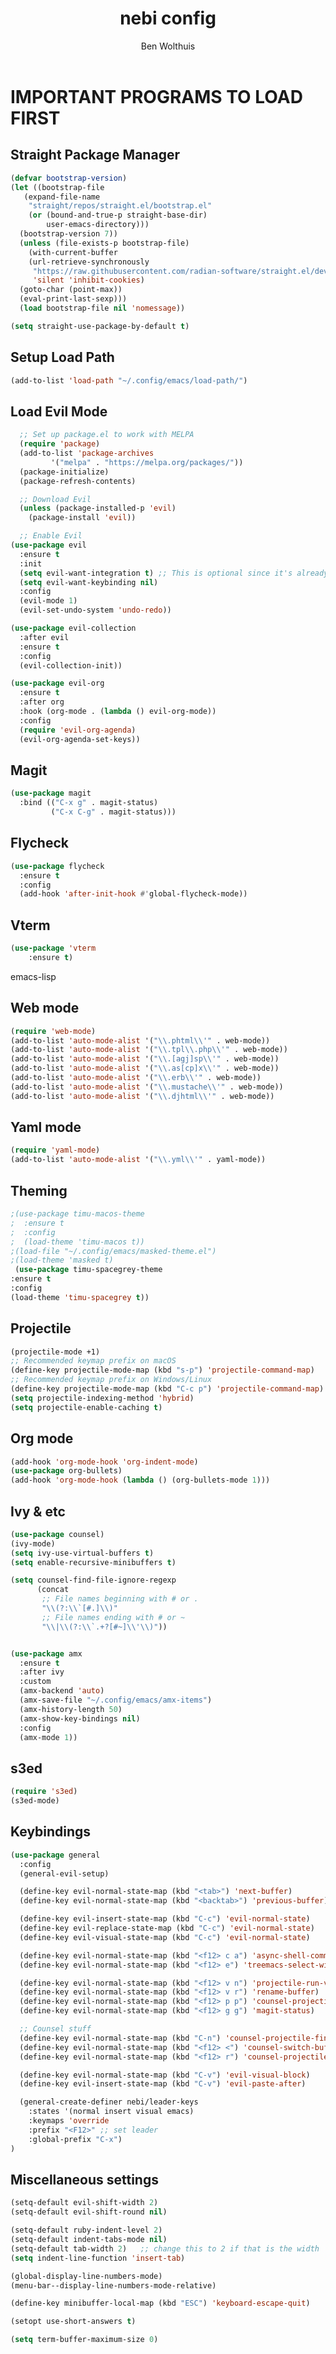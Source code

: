 #+TITLE:nebi config
#+AUTHOR: Ben Wolthuis
#+DESCRIPTION: My personal config
#+STARTUP: showeverything
#+OPTIONS: toc:2

* IMPORTANT PROGRAMS TO LOAD FIRST
** Straight Package Manager
#+begin_src emacs-lisp
  (defvar bootstrap-version)
  (let ((bootstrap-file
	 (expand-file-name
	  "straight/repos/straight.el/bootstrap.el"
	  (or (bound-and-true-p straight-base-dir)
	      user-emacs-directory)))
	(bootstrap-version 7))
    (unless (file-exists-p bootstrap-file)
      (with-current-buffer
	  (url-retrieve-synchronously
	   "https://raw.githubusercontent.com/radian-software/straight.el/develop/install.el"
	   'silent 'inhibit-cookies)
	(goto-char (point-max))
	(eval-print-last-sexp)))
    (load bootstrap-file nil 'nomessage))

  (setq straight-use-package-by-default t)
#+end_src

** Setup Load Path
#+begin_src emacs-lisp
(add-to-list 'load-path "~/.config/emacs/load-path/")
#+end_src

** Load Evil Mode
#+begin_src emacs-lisp
    ;; Set up package.el to work with MELPA
    (require 'package)
    (add-to-list 'package-archives
           '("melpa" . "https://melpa.org/packages/"))
    (package-initialize)
    (package-refresh-contents)

    ;; Download Evil
    (unless (package-installed-p 'evil)
      (package-install 'evil))

    ;; Enable Evil
  (use-package evil
    :ensure t
    :init
    (setq evil-want-integration t) ;; This is optional since it's already set to t by default.
    (setq evil-want-keybinding nil)
    :config
    (evil-mode 1)
    (evil-set-undo-system 'undo-redo))

  (use-package evil-collection
    :after evil
    :ensure t
    :config
    (evil-collection-init))

  (use-package evil-org
    :ensure t
    :after org
    :hook (org-mode . (lambda () evil-org-mode))
    :config
    (require 'evil-org-agenda)
    (evil-org-agenda-set-keys))
#+end_src

** Magit
#+begin_src emacs-lisp
  (use-package magit
    :bind (("C-x g" . magit-status)
           ("C-x C-g" . magit-status)))
#+end_src

** Flycheck
#+begin_src emacs-lisp
(use-package flycheck
  :ensure t
  :config
  (add-hook 'after-init-hook #'global-flycheck-mode))
#+end_src

** Vterm
#+begin_src emacs-lisp
(use-package 'vterm
    :ensure t)
#+end_src emacs-lisp

** Web mode
#+begin_src emacs-lisp
(require 'web-mode)
(add-to-list 'auto-mode-alist '("\\.phtml\\'" . web-mode))
(add-to-list 'auto-mode-alist '("\\.tpl\\.php\\'" . web-mode))
(add-to-list 'auto-mode-alist '("\\.[agj]sp\\'" . web-mode))
(add-to-list 'auto-mode-alist '("\\.as[cp]x\\'" . web-mode))
(add-to-list 'auto-mode-alist '("\\.erb\\'" . web-mode))
(add-to-list 'auto-mode-alist '("\\.mustache\\'" . web-mode))
(add-to-list 'auto-mode-alist '("\\.djhtml\\'" . web-mode))
#+end_src

** Yaml mode
#+begin_src emacs-lisp
 (require 'yaml-mode)
 (add-to-list 'auto-mode-alist '("\\.yml\\'" . yaml-mode))
#+end_src

** Theming
#+begin_src emacs-lisp
  ;(use-package timu-macos-theme
  ;  :ensure t
  ;  :config
  ;  (load-theme 'timu-macos t))
  ;(load-file "~/.config/emacs/masked-theme.el")
  ;(load-theme 'masked t)
   (use-package timu-spacegrey-theme
  :ensure t
  :config
  (load-theme 'timu-spacegrey t))
#+end_src

** Projectile
#+begin_src emacs-lisp
  (projectile-mode +1)
  ;; Recommended keymap prefix on macOS
  (define-key projectile-mode-map (kbd "s-p") 'projectile-command-map)
  ;; Recommended keymap prefix on Windows/Linux
  (define-key projectile-mode-map (kbd "C-c p") 'projectile-command-map)
  (setq projectile-indexing-method 'hybrid)
  (setq projectile-enable-caching t)
#+end_src

** Org mode
#+begin_src emacs-lisp
  (add-hook 'org-mode-hook 'org-indent-mode)
  (use-package org-bullets)
  (add-hook 'org-mode-hook (lambda () (org-bullets-mode 1)))
#+end_src

** Ivy & etc
#+begin_src emacs-lisp
  (use-package counsel)
  (ivy-mode)
  (setq ivy-use-virtual-buffers t)
  (setq enable-recursive-minibuffers t)

  (setq counsel-find-file-ignore-regexp
        (concat
         ;; File names beginning with # or .
         "\\(?:\\`[#.]\\)"
         ;; File names ending with # or ~
         "\\|\\(?:\\`.+?[#~]\\'\\)"))


  (use-package amx
    :ensure t
    :after ivy
    :custom
    (amx-backend 'auto)
    (amx-save-file "~/.config/emacs/amx-items")
    (amx-history-length 50)
    (amx-show-key-bindings nil)
    :config
    (amx-mode 1))
#+end_src

** s3ed
#+begin_src emacs-lisp
  (require 's3ed)
  (s3ed-mode)
#+end_src
** Keybindings
#+begin_src emacs-lisp
  (use-package general
    :config
    (general-evil-setup)

    (define-key evil-normal-state-map (kbd "<tab>") 'next-buffer)
    (define-key evil-normal-state-map (kbd "<backtab>") 'previous-buffer)

    (define-key evil-insert-state-map (kbd "C-c") 'evil-normal-state)
    (define-key evil-replace-state-map (kbd "C-c") 'evil-normal-state)
    (define-key evil-visual-state-map (kbd "C-c") 'evil-normal-state)

    (define-key evil-normal-state-map (kbd "<f12> c a") 'async-shell-command)
    (define-key evil-normal-state-map (kbd "<f12> e") 'treemacs-select-window)

    (define-key evil-normal-state-map (kbd "<f12> v n") 'projectile-run-vterm)
    (define-key evil-normal-state-map (kbd "<f12> v r") 'rename-buffer)
    (define-key evil-normal-state-map (kbd "<f12> p p") 'counsel-projectile-switch-project)
    (define-key evil-normal-state-map (kbd "<f12> g g") 'magit-status)

    ;; Counsel stuff
    (define-key evil-normal-state-map (kbd "C-n") 'counsel-projectile-find-file)
    (define-key evil-normal-state-map (kbd "<f12> <") 'counsel-switch-buffer)
    (define-key evil-normal-state-map (kbd "<f12> r") 'counsel-projectile-grep)

    (define-key evil-normal-state-map (kbd "C-v") 'evil-visual-block)
    (define-key evil-insert-state-map (kbd "C-v") 'evil-paste-after)

    (general-create-definer nebi/leader-keys
      :states '(normal insert visual emacs)
      :keymaps 'override
      :prefix "<F12>" ;; set leader
      :global-prefix "C-x")
  )
#+end_src


** Miscellaneous settings
#+begin_src emacs-lisp
  (setq-default evil-shift-width 2)
  (setq-default evil-shift-round nil)

  (setq-default ruby-indent-level 2)
  (setq-default indent-tabs-mode nil)
  (setq-default tab-width 2)   ;; change this to 2 if that is the width
  (setq indent-line-function 'insert-tab)

  (global-display-line-numbers-mode)
  (menu-bar--display-line-numbers-mode-relative)

  (define-key minibuffer-local-map (kbd "ESC") 'keyboard-escape-quit)

  (setopt use-short-answers t)

  (setq term-buffer-maximum-size 0)
#+end_src
